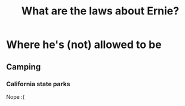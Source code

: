 #+TITLE: What are the laws about Ernie?
* Where he's (not) allowed to be
** Camping
*** California state parks
Nope :(
